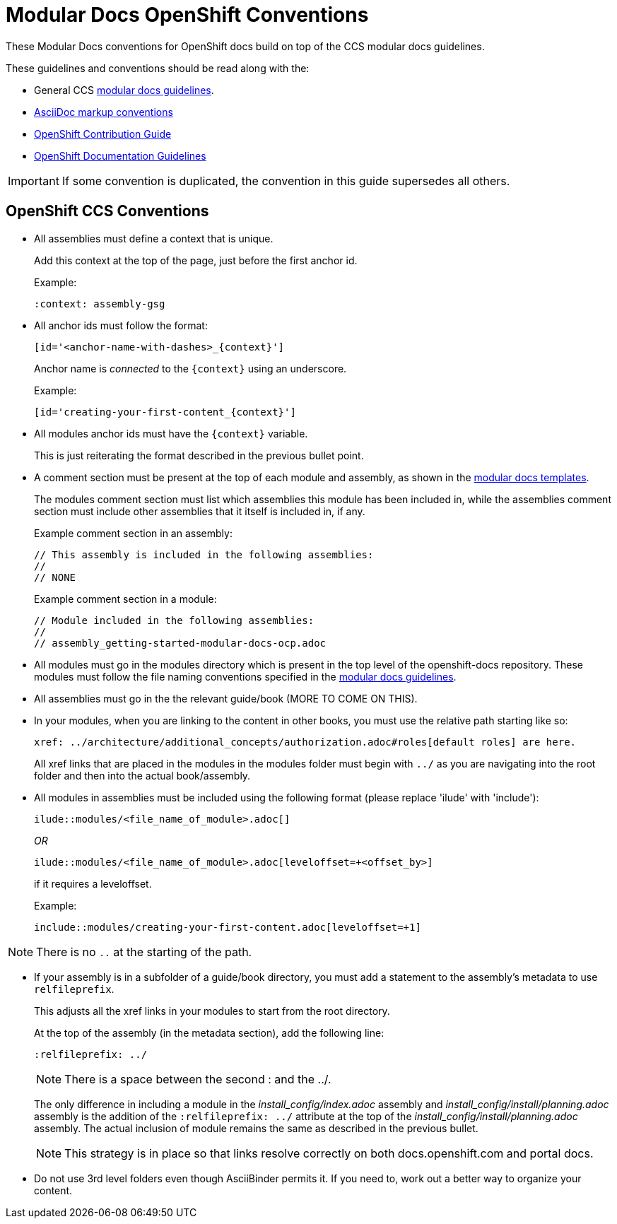 // Module included in the following assemblies:
//
// assembly_mod-docs-reference-ocp.adoc

// Base the file name and the ID on the module title. For example:
// * file name: my-reference-a.adoc
// * ID: [id='my-reference-a']
// * Title: = My reference A

[id='mod-docs-ocp-conventions_{context}']
= Modular Docs OpenShift Conventions

These Modular Docs conventions for OpenShift docs build on top of the CCS
modular docs guidelines.

These guidelines and conventions should be read along with the:

* General CCS
link:https://redhat-documentation.github.io/modular-docs/[modular docs guidelines].
* link:https://redhat-documentation.github.io/asciidoc-markup-conventions/[AsciiDoc markup conventions]
* link:https://github.com/openshift/openshift-docs/blob/master/contributing_to_docs/contributing.adoc[OpenShift Contribution Guide]
* link:https://github.com/openshift/openshift-docs/blob/master/contributing_to_docs/doc_guidelines.adoc[OpenShift Documentation Guidelines]

IMPORTANT: If some convention is duplicated, the convention in this guide
supersedes all others.

[id='ocp-ccs-conventions-{context}']
== OpenShift CCS Conventions

* All assemblies must define a context that is unique.
+
Add this context at the top of the page, just before the first anchor id.
+
Example:
+
----
:context: assembly-gsg
----

* All anchor ids must follow the format:
+
----
[id='<anchor-name-with-dashes>_{context}']
----
+
Anchor name is _connected_ to the `&#123;context&#125;` using an underscore.
+
Example:
+
----
[id='creating-your-first-content_{context}']
----

* All modules anchor ids must have the `&#123;context&#125;` variable.
+
This is just reiterating the format described in the previous bullet point.

* A comment section must be present at the top of each module and assembly, as
shown in the link:https://github.com/redhat-documentation/modular-docs/tree/master/modular-docs-manual/files[modular docs templates].
+
The modules comment section must list which assemblies this module has been
included in, while the assemblies comment section must include other assemblies
that it itself is included in, if any.
+
Example comment section in an assembly:
+
----
// This assembly is included in the following assemblies:
//
// NONE
----
+
Example comment section in a module:
+
----
// Module included in the following assemblies:
//
// assembly_getting-started-modular-docs-ocp.adoc
----

* All modules must go in the modules directory which is present in the top level
of the openshift-docs repository. These modules must follow the file naming
conventions specified in the
link:https://redhat-documentation.github.io/modular-docs/[modular docs guidelines].

* All assemblies must go in the the relevant guide/book (MORE TO COME ON THIS).

* In your modules, when you are linking to the content in other books, you must
use the relative path starting like so:
+
----
xref: ../architecture/additional_concepts/authorization.adoc#roles[default roles] are here.
----
+
All xref links that are placed in the modules in the modules folder must begin
with `../` as you are navigating into the root folder and then into the actual
book/assembly.

* All modules in assemblies must be included using the following format (please replace 'ilude' with 'include'):
+
`ilude::modules/<file_name_of_module>.adoc[]`
+
_OR_
+
`ilude::modules/<file_name_of_module>.adoc[leveloffset=+<offset_by>]`
+
if it requires a leveloffset.
+
Example:
+
`include::modules/creating-your-first-content.adoc[leveloffset=+1]`

NOTE: There is no `..` at the starting of the path.

* If your assembly is in a subfolder of a guide/book directory, you must add a
statement to the assembly’s metadata to use `relfileprefix`.
+
This adjusts all the xref links in your modules to start from the root
directory.
+
At the top of the assembly (in the metadata section), add the following line:
+
----
:relfileprefix: ../
----
+
NOTE: There is a space between the second : and the ../.

+
The only difference in including a module in the _install_config/index.adoc_
assembly and _install_config/install/planning.adoc_ assembly is the addition of
the `:relfileprefix: ../` attribute at the top of the
_install_config/install/planning.adoc_ assembly. The actual inclusion of
module remains the same as described in the previous bullet.

+
NOTE: This strategy is in place so that links resolve correctly on both
docs.openshift.com and portal docs.

* Do not use 3rd level folders even though AsciiBinder permits it. If you need
to, work out a better way to organize your content.
